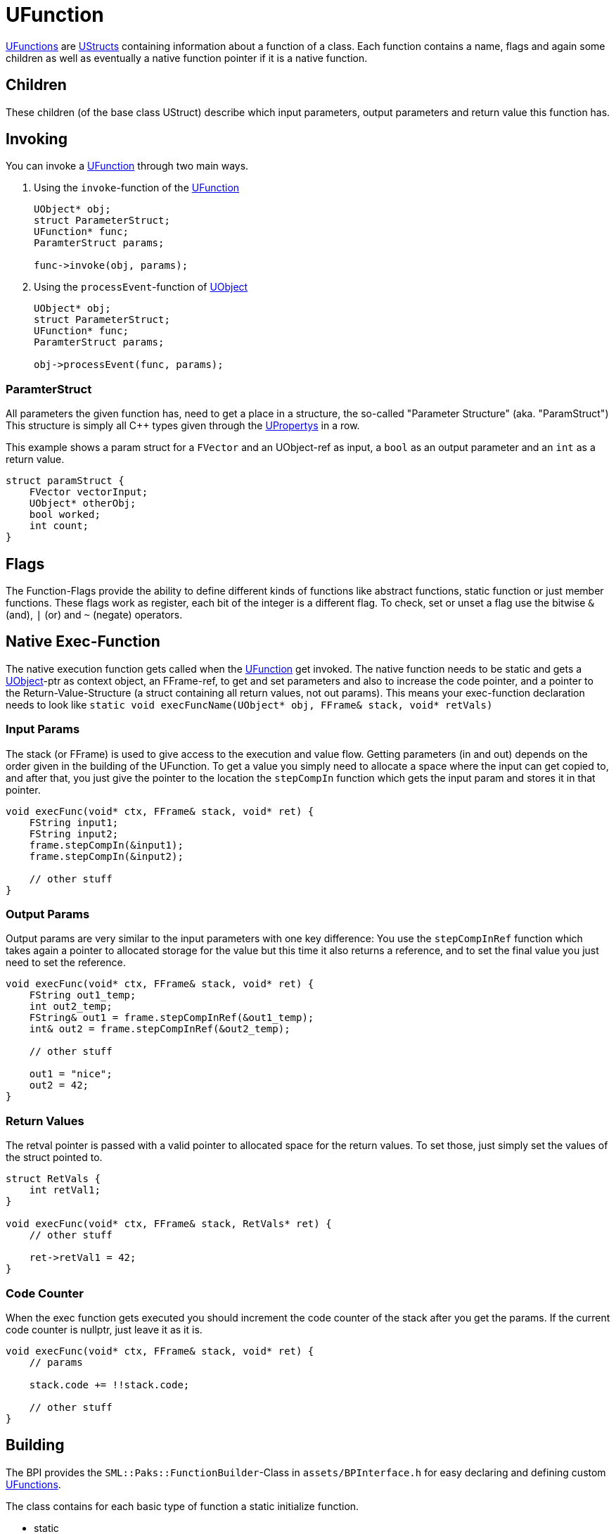 = UFunction

xref:#_ufunction[UFunctions] are xref:SML/BPI/UStruct.adoc[UStructs] containing
information about a function of a class. Each function contains a name,
flags and again some children as well as eventually a native function
pointer if it is a native function.

== Children

These children (of the base class UStruct) describe which input
parameters, output parameters and return value this function has.

== Invoking

You can invoke a xref:#_ufunction[UFunction] through two main ways.

[arabic]
. Using the `+invoke+`-function of the xref:#_ufunction[UFunction]
+
[source,c++]
----
UObject* obj;
struct ParameterStruct;
UFunction* func;
ParamterStruct params;

func->invoke(obj, params);
----
. Using the `+processEvent+`-function of xref:SML/BPI/UObject.adoc[UObject]
+
[source,c++]
----
UObject* obj;
struct ParameterStruct;
UFunction* func;
ParamterStruct params;

obj->processEvent(func, params);
----

=== ParamterStruct

All parameters the given function has, need to get a place in a
structure, the so-called "Parameter Structure" (aka. "ParamStruct") This
structure is simply all C++ types given through the
xref:SML/BPI/UProperty.adoc[UPropertys] in a row.

This example shows a param struct for a `+FVector+` and an UObject-ref
as input, a `+bool+` as an output parameter and an `+int+` as a return
value.

[source,c++]
----
struct paramStruct {
    FVector vectorInput;
    UObject* otherObj;
    bool worked;
    int count;
}
----

== Flags

The Function-Flags provide the ability to define different kinds of
functions like abstract functions, static function or just member
functions. These flags work as register, each bit of the integer is a
different flag. To check, set or unset a flag use the bitwise `+&+`
(and), `+|+` (or) and `+~+` (negate) operators.

== Native Exec-Function

The native execution function gets called when the
xref:#_ufunction[UFunction] get invoked. The native function needs to be
static and gets a xref:SML/BPI/UObject.adoc[UObject]-ptr as context object, an FFrame-ref,
to get and set parameters and also to increase the code pointer, and a
pointer to the Return-Value-Structure (a struct containing all return
values, not out params). This means your exec-function declaration needs
to look like
`+static void execFuncName(UObject* obj, FFrame& stack, void* retVals)+`

=== Input Params

The stack (or FFrame) is used to give access to the execution and value
flow. Getting parameters (in and out) depends on the order given in the
building of the UFunction. To get a value you simply need to allocate a
space where the input can get copied to, and after that, you just give
the pointer to the location the `+stepCompIn+` function which gets the
input param and stores it in that pointer.

[source,c++]
----
void execFunc(void* ctx, FFrame& stack, void* ret) {
    FString input1;
    FString input2;
    frame.stepCompIn(&input1);
    frame.stepCompIn(&input2);

    // other stuff
}
----

=== Output Params

Output params are very similar to the input parameters with one key
difference: You use the `+stepCompInRef+` function which takes again a
pointer to allocated storage for the value but this time it also returns
a reference, and to set the final value you just need to set the
reference.

[source,c++]
----
void execFunc(void* ctx, FFrame& stack, void* ret) {
    FString out1_temp;
    int out2_temp;
    FString& out1 = frame.stepCompInRef(&out1_temp);
    int& out2 = frame.stepCompInRef(&out2_temp);

    // other stuff

    out1 = "nice";
    out2 = 42;
}
----

=== Return Values

The retval pointer is passed with a valid pointer to allocated space for
the return values. To set those, just simply set the values of the
struct pointed to.

[source,c++]
----
struct RetVals {
    int retVal1;
}

void execFunc(void* ctx, FFrame& stack, RetVals* ret) {
    // other stuff

    ret->retVal1 = 42;
}
----

=== Code Counter

When the exec function gets executed you should increment the code
counter of the stack after you get the params. If the current code
counter is nullptr, just leave it as it is.

[source,c++]
----
void execFunc(void* ctx, FFrame& stack, void* ret) {
    // params

    stack.code += !!stack.code;

    // other stuff
}
----

== Building

The BPI provides the `+SML::Paks::FunctionBuilder+`-Class in
`+assets/BPInterface.h+` for easy declaring and defining custom
xref:#_ufunction[UFunctions].

The class contains for each basic type of function a static initialize
function.

* {blank}
+
static::
  Use this for static functions (f.e. in Blueprint Function Libraries).
  You will get in the execution function the default object as a context
  object.
* {blank}
+
member::
  Use this for member functions (f.e. in actors who need the context of
  the actor to work properly). You get the "this" object in the
  execute-function as a context object.

As you will see, the function takes the name of the new function as a
parameter.

=== Native-Function

If your UFunction should get linked to a native execution function use
the provided `+native+` to set the function pointer and the needed
function-flags.

=== Parameters

To add a UProperty use `+param+` and pass the property builder. If your
property needs an offset value, and you don't provide one, the builder
will get the last property and uses its offset and dimension to get the
new offset. If there is no previous property, it uses 0 as offset and 0
as dimension.

=== Flags

The builder class provides the `+addFlag+` and `+removeFlag+` methods
for manipulating the function flag register.

=== Finishing

To finish building just call the `+build+` function of the builder
class. If you use the function in f.e. the ClassBuilder, you just give
it the unbuild `+FunctionBuilder+`

=== Attaching

You're also able to attach a new custom xref:#_ufunction[UFunction] to an
existing xref:SML/BPI/UClass.adoc[UClass] with the `+attach+` function. The class will get
properly built by the builder class when needed.
